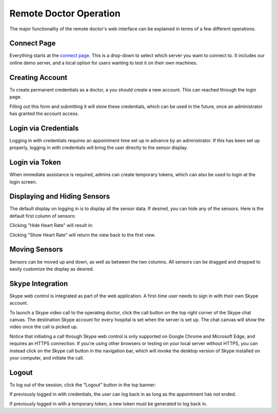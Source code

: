 Remote Doctor Operation
=======================

The major functionality of the remote doctor's web interface can be explained in terms of a few different operations.

Connect Page
------------
Everything starts at the `connect page <https://jlipworth.github.io/doctor-hud>`_. This is a drop-down to select which server you want to connect to. It includes our online demo server, and a local option for users wanting to test it on their own machines.

.. image:: pictures/connectpage.png
   :align: center


Creating Account
----------------
To create permanent credentials as a doctor, a you should create a new account. This can reached through the login page.

.. image:: pictures/login-create.png
   :align: center

Filling out this form and submitting it will store these credentials, which can be used in the future, once an administrator has granted the account access.

.. image:: pictures/login-signup.png
   :align: center
   :scale: 75

Login via Credentials
---------------------
Logging in with credentials requires an appointment time set up in advance by an administrator. If this has been set up properly, logging in with credentials will bring the user directly to the sensor display.

.. image:: pictures/login-credentials.png
   :align: center

Login via Token
---------------
When immediate assistance is required, admins can create temporary tokens, which can also be used to login at the login screen.

.. image:: pictures/login-token.png
   :align: center

Displaying and Hiding Sensors
-----------------------------
The default display on logging in is to display all the sensor data. If desired, you can hide any of the sensors. Here is the default first column of sensors:

.. image:: pictures/sensors-allshown.png
   :align: center
   :scale: 50

Clicking "Hide Heart Rate" will result in:

.. image:: pictures/sensors-hiddenheart.png
   :align: center
   :scale: 50

Clicking "Show Heart Rate" will return the view back to the first view.


Moving Sensors
--------------
Sensors can be moved up and down, as well as between the two columns. All sensors can be dragged and dropped to easily customize the display as desired.

.. image:: pictures/sensors-drag.png
   :align: center


Skype Integration
-----------------
Skype web control is integrated as part of the web application.  A first-time user needs to sign in with their own Skype account. 

.. image:: pictures/skype-signin.png
   :align: center

To launch a Skype video call to the operating doctor, click the call button on the top right corner of the Skype chat canvas. The destination Skype account for every hospital is set when the server is set up. The chat canvas will show the video once the call is picked up.

.. image:: pictures/skype-call.png
   :align: center

Notice that initiating a call through Skype web control is only supported on Google Chrome and Microsoft Edge, and requires an HTTPS connection. If you're using other browsers or testing on your local server without HTTPS, you can instead click on the Skype call button in the navigation bar, which will invoke the desktop version of Skype installed on your computer, and initiate the call. 

.. image:: pictures/skype-button.png
   :align: center
   
Logout
------
To log out of the session, click the "Logout" button in the top banner:

.. image:: pictures/sensors-logout.png
   :align: center

If previously logged in with credentials, the user can log back in as long as the appointment has not ended.

If previously logged in with a temporary token, a new token must be generated to log back in.
